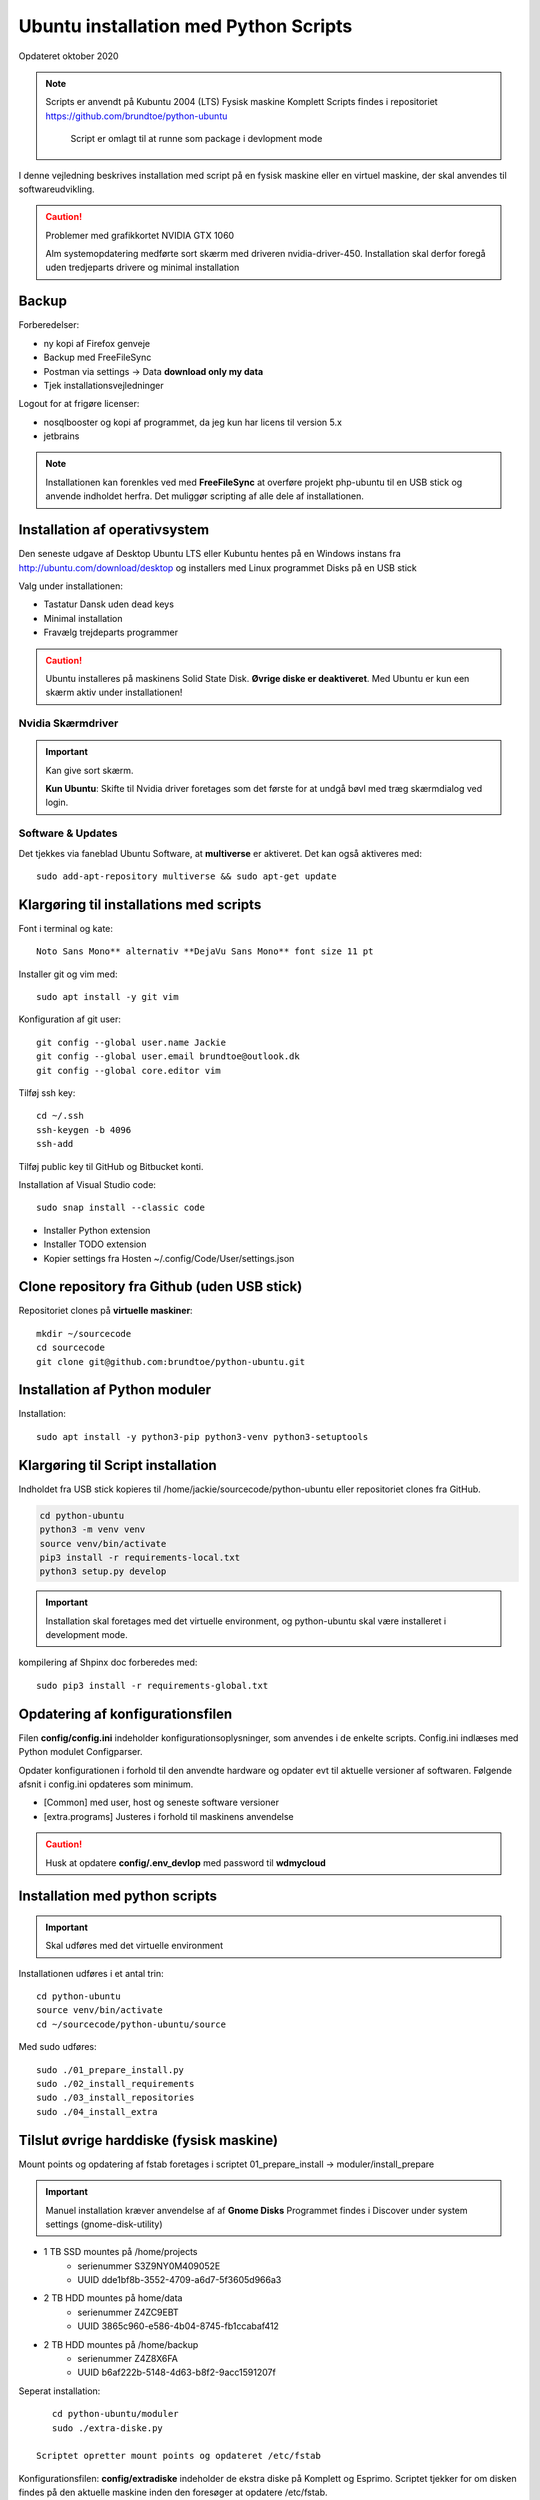 .. index:: Ubuntu Installation
.. _installation:

======================================
Ubuntu installation med Python Scripts
======================================
Opdateret oktober 2020

.. note:: Scripts er anvendt på Kubuntu 2004 (LTS) Fysisk maskine Komplett
   Scripts findes i repositoriet https://github.com/brundtoe/python-ubuntu

    Script er omlagt til at runne som package i devlopment mode

I denne vejledning beskrives installation med script på en fysisk maskine eller en virtuel maskine, der skal anvendes til softwareudvikling.

.. caution:: Problemer med grafikkortet NVIDIA GTX 1060

   Alm systemopdatering medførte sort skærm med driveren nvidia-driver-450.
   Installation skal derfor foregå uden tredjeparts drivere og minimal installation

Backup
======

Forberedelser:

- ny kopi af Firefox genveje
- Backup med FreeFileSync
- Postman via settings -> Data  **download only my data**
- Tjek installationsvejledninger

Logout for at frigøre licenser:

- nosqlbooster og kopi af programmet, da jeg kun har licens til version 5.x
- jetbrains

.. note:: Installationen kan forenkles ved med **FreeFileSync** at overføre projekt php-ubuntu til en USB stick og anvende indholdet herfra. Det muliggør scripting af alle dele af installationen.

Installation af operativsystem
==============================
Den seneste udgave af Desktop Ubuntu LTS eller Kubuntu hentes på en Windows instans fra http://ubuntu.com/download/desktop og installers med Linux programmet Disks på en USB stick

Valg under installationen:

- Tastatur Dansk uden dead keys
- Minimal installation
- Fravælg trejdeparts programmer

.. caution::

   Ubuntu installeres på maskinens Solid State Disk. **Øvrige diske er deaktiveret**.
   Med Ubuntu er kun een skærm aktiv under installationen!

Nvidia Skærmdriver
------------------
.. important:: Kan give sort skærm.

   **Kun Ubuntu**: Skifte til Nvidia driver foretages som det første for at undgå bøvl med træg skærmdialog ved login.

Software & Updates
------------------
Det tjekkes via faneblad Ubuntu Software, at **multiverse** er aktiveret. Det kan også aktiveres med::

   sudo add-apt-repository multiverse && sudo apt-get update

Klargøring til installations med scripts
========================================
Font i terminal og kate::

   Noto Sans Mono** alternativ **DejaVu Sans Mono** font size 11 pt


Installer git og vim med::

    sudo apt install -y git vim

Konfiguration af git user::

   git config --global user.name Jackie
   git config --global user.email brundtoe@outlook.dk
   git config --global core.editor vim

Tilføj ssh key::

    cd ~/.ssh
    ssh-keygen -b 4096
    ssh-add

Tilføj public key til GitHub og Bitbucket konti.

Installation af Visual Studio code::

   sudo snap install --classic code

- Installer Python extension
- Installer TODO extension
- Kopier settings fra Hosten ~/.config/Code/User/settings.json

Clone repository fra Github (uden USB stick)
============================================
Repositoriet clones på **virtuelle maskiner**::

   mkdir ~/sourcecode
   cd sourcecode
   git clone git@github.com:brundtoe/python-ubuntu.git

Installation af Python moduler
==============================
Installation::

   sudo apt install -y python3-pip python3-venv python3-setuptools

Klargøring til Script installation
==================================
Indholdet fra USB stick kopieres til /home/jackie/sourcecode/python-ubuntu eller repositoriet clones fra GitHub.

.. code-block:: bash

   cd python-ubuntu
   python3 -m venv venv
   source venv/bin/activate
   pip3 install -r requirements-local.txt
   python3 setup.py develop

.. important:: Installation skal foretages med det virtuelle  environment, og python-ubuntu skal være installeret i development mode.

kompilering af Shpinx doc forberedes med::

    sudo pip3 install -r requirements-global.txt

Opdatering af konfigurationsfilen
=================================
Filen **config/config.ini** indeholder konfigurationsoplysninger, som anvendes i de enkelte scripts. Config.ini indlæses med Python modulet Configparser.

Opdater konfigurationen i forhold til den anvendte hardware og opdater evt til aktuelle versioner af softwaren. Følgende afsnit i config.ini opdateres som minimum.

* [Common] med user, host og seneste software versioner
* [extra.programs] Justeres i forhold til maskinens anvendelse

.. caution:: Husk at opdatere **config/.env_devlop** med password til **wdmycloud**

Installation med python scripts
===============================
.. important:: Skal udføres med det virtuelle environment

Installationen udføres i et antal trin::

   cd python-ubuntu
   source venv/bin/activate
   cd ~/sourcecode/python-ubuntu/source

Med sudo udføres::

   sudo ./01_prepare_install.py
   sudo ./02_install_requirements
   sudo ./03_install_repositories
   sudo ./04_install_extra

.. seealso:: Se vejledning om :ref:`ubuntu-scripts`

Tilslut øvrige harddiske (fysisk maskine)
=========================================
Mount points og opdatering af fstab foretages i scriptet 01_prepare_install  -> moduler/install_prepare

.. important:: Manuel installation kræver anvendelse af af **Gnome Disks** 
   Programmet findes i Discover under system settings (gnome-disk-utility)

- 1 TB SSD mountes på /home/projects
   - serienummer S3Z9NY0M409052E
   - UUID dde1bf8b-3552-4709-a6d7-5f3605d966a3

- 2 TB HDD mountes på home/data
   - serienummer  Z4ZC9EBT
   - UUID 3865c960-e586-4b04-8745-fb1ccabaf412

- 2 TB HDD mountes på /home/backup
   - serienummer Z4Z8X6FA
   - UUID b6af222b-5148-4d63-b8f2-9acc1591207f

Seperat installation::

      cd python-ubuntu/moduler
      sudo ./extra-diske.py

   Scriptet opretter mount points og opdateret /etc/fstab

Konfigurationsfilen: **config/extradiske** indeholder de ekstra diske på Komplett og Esprimo. Scriptet tjekker for om disken findes på den aktuelle maskine inden den foresøger at opdatere /etc/fstab.


Tilslut wdmycloud
==================
Mount points og smbcredentials opretets som en del af 01_prepare_install.py -> moduler/install_prepare

Seperat installation::

   cd python-ubuntu/moduler
   sudo ./wdmycloud.py

Supplerende installationer
==========================

Afhængig af maskinens anvendelse kan følgende udføres

- med root access::

   sudo ./install_php.py # inkl. konfig af xdbug og php.ini
   sudo ./install_vagrant.py
   sudo ./install_mysql_workbench.py (indstillet grundet Python 2 krav)

- Uden root access::

   cd python-ubuntu/common
   python3 install_jetbrains.py (genvej til taskbar oprettes først gang programmet afvikles)
   python3 install_freefilesync.py inkl. desktopfile
   python3 install_nosqlbooster.py (se også [1]_)
   python3 install_smartgit ubuntu inkl. desktopfile (virker kun med seneste version - opdater config.ini)
   python3 install_postman.py inkl desktopfile
   python3 install_packer.py

- med root efter ovenstående::

   cd python-ubuntu/common
   sudo ./vbox_ext_pack.py (Hvis VirtualBox er installeret)
   sudo ./groups.py
   sudo ./chown.py (ændrer rettigheder rekursivt for directories i /home{user}/programs)

.. important:: Husk at logge ud og defter ind for at få gruppetildelingen aktiveret

   Kontroller i terminalvindue med **groups**

NoSQLBooster
============
NoSQLBooster installeres i **$HOME/Applications**. Første gang programmet startes promptes for integration med systemmenuen.

- Desktop item oprettes fra System menuen
- Programmet fjernes fra systemmenuen. Højreklik på programmet og vælg Remove AppImage from System.

GNOME/GTK Applications style
============================
Der anvendes Manjaro med KDE og det kan være nødvendigt at ændre applications style for GNOME/GTK. Det berører SmartGit og FreeFile Sync.

I **System Settings -> Application Style -> configure GNOME/GTK Application style** ændres for GTK2 og 3 til Theme **Adwaita**.

Ref. https://www.syntevo.com/blog/?tag=gtk


Restore data (fysisk maskine)
=============================
- Data fra backup af Home/jackie restores
   - Documents
   - dumps
   - Pictures
   - .thunderbird
   - Firefox favoritter
   - log på Postman og importer evt fra dumps/Postman

Øvrige data findes på de øvrige diske og skal ikke restores

.. caution:: Det kan for Node.js og PHP projekter være nødvendigt at genskabe de downloadede moduler med npm install og composer.

Mysql-server og Workbench
=========================
mysql-server
------------
Service startes og enables automatisk under installation.

Instansens sikkerhedsopsætning konfigureres med::

   sudo mysl_secure_installation

.. caution:: Husk fravælg password validering for at kunne anvende de sædvanlige password alternativt skal det være LOW

På Ubuntu skal login med CLI foretages med **sudo mysql -u root -p** medens alm brugere kan logge ind med **mysql -u root -p**

**Initiering og oprettelse af usere og databaser**::

    $ sudo mysql -u root -p < /home/jackie/dumps/mysqlbackup/create_users.sql;

Opretter brugerne jackie og athlon38 samt databaserne bookstore og mystore

mysql-workbench
---------------
.. important:: Installationen foretages kun på virtuelle maskiner, hvis JetBrains Datagrip ikke anvendes

   Gnome-keyring skal installeres på KDE distributioner. Det indgår default i gnome baserede distributioner.

   Installationen kan aktiveres i scriptet **04_install_extra.py**

MongoDB
=======
Service bliver ikke startet efter installationen fordi den er disabled

der skal udføres

.. code-block:: bash

    sudo systemctl enable mongod #enabler autostart ved boot
    sudo systemctl start mongod

.. note:: Kopiering af mongod.conf inden serveren startes er ikke nødvendigt

Docker konfiguration
====================
Docker network, data volume og images oprettes med scripts, der findes i projekt docker_standard:

.. seealso:: Vejledning :ref:`docker`


VMWare Workstation
==================
Der udføres følgende:

- Installation download fra https://vmware.com
- Tilknyt alle virtuelle maskiner
- Konfig af default folder /home/projects/vmware
- Start med sudo
   - vælg preferencer -> memory -> alle maskiner i host RAM

Virtualbox
==========
Der udføres følgende:

- Tilknyt alle virtuelle maskiner
- Konfig af default folder /home/projects/virtualbox

JetBrains
=========
Der udføres følgende

- Opret desktop items fra ~ /.local/applications/
- Installer de sædvanlige IDE
- Start de enkelte tools
- Synkroniser installation af plugins
- Editor font Noto Sans Mono 15 line spacing 1.2
- DataGrip projekter findes i ~ /.config/JetBrains/DataGrip
- Importer mysql databaserne bookstore og mystore med DataGrip user jackie
- scraps fra .config/JetBrains/ respektive IDE.

Vagrant/Homestead
=================
Afprøvning kan foretages uden opgradering af Homestead eller Laravel

.. code-block:: bash

   vagrant plugin install vagrant-vbguest
   vagrant plugin install vagrant-hostmanager
   vagrant plugin install vagrant-hostsupdater

   vagrant box add laravel/homestead

   cd /home/projects/laravel/Homestead
   vagrant up
   vagrant ssh
   cd /home/vagrant/code/bookstore
   composer install (undlad indledningsvis at opdatere laravel)
   php artisan optimize:clear (sletter alle caches)
   php artisan migrate
   php artisan db:seed
   php vendor/bin/phpunit

- Tjek appen på http://bookstore.test
- Alm bruger jens@mail.dk
- Admin bruger marial@mail.com
- Passwords for databasen jf. Homestead.yaml

webservere
==========

.. important:: Når apache2 og nginx installeres afsluttet med at standse og disable serverne for at undgå konflikter. De startes når de skal anvendes.

   Husk at udføre **install_php.py** før webserverne installeres

Script install_apache.py
------------------------
Scriptet udfører en default installation af Apache2 med php support.

Docroot er **/var/www/html**

**Herudover:**

- opdatering af servename i **apache2.conf**
- rewrite enables
- index.php generes til at vise phpinfo(), til brug for tjek af installationen
- serveren standses
- serverens autostart under Linux boot disables.

Script install_nginx.py
-----------------------
Scriptet udfører en default installation af Nginx.

Docroot er **/var/www/html** derfor vises Apaches startside, når Apache også er installeret.

**Herudover:**

- genreres fra templates/nginx-ubuntu.jinja en site definition med php support fra config/nginx.conf til sites-available. template anvendes, da php versionen er dynamisk.
- php-fpm default konfig anvendes
- serverens autostart disables







